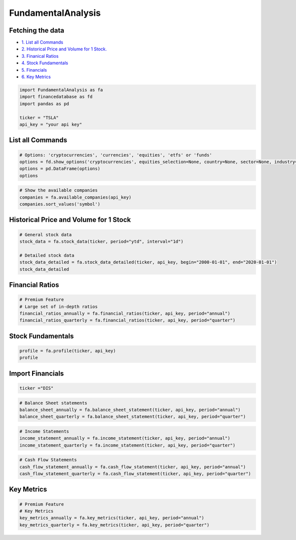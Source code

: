 .. _FundamentalAnalysis:

FundamentalAnalysis
===================


Fetching the data
-----------------

-  `1. List all Commands <#1>`__
-  `2. Historical Price and Volume for 1 Stock. <#2>`__
-  `3. Finanical Ratios <#3>`__
-  `4. Stock Fundamentals <#4>`__
-  `5. Financials <#5>`__
-  `6. Key Metrics <#6>`__

.. code:: ipython3

    import FundamentalAnalysis as fa
    import financedatabase as fd
    import pandas as pd

    ticker = "TSLA"
    api_key = "your api key"

List all Commands
-----------------

.. code:: ipython3

    # Options: 'cryptocurrencies', 'currencies', 'equities', 'etfs' or 'funds'
    options = fd.show_options('cryptocurrencies', equities_selection=None, country=None, sector=None, industry=None)
    options = pd.DataFrame(options)
    options

.. code:: ipython3

    # Show the available companies
    companies = fa.available_companies(api_key)
    companies.sort_values('symbol')

Historical Price and Volume for 1 Stock
---------------------------------------

.. code:: ipython3

    # General stock data
    stock_data = fa.stock_data(ticker, period="ytd", interval="1d")

    # Detailed stock data
    stock_data_detailed = fa.stock_data_detailed(ticker, api_key, begin="2000-01-01", end="2020-01-01")
    stock_data_detailed

Financial Ratios
----------------

.. code:: ipython3

    # Premium Feature
    # Large set of in-depth ratios
    financial_ratios_annually = fa.financial_ratios(ticker, api_key, period="annual")
    financial_ratios_quarterly = fa.financial_ratios(ticker, api_key, period="quarter")

Stock Fundamentals
------------------

.. code:: ipython3

    profile = fa.profile(ticker, api_key)
    profile

Import Financials
-----------------

.. code:: ipython3

    ticker ="DIS"

.. code:: ipython3

    # Balance Sheet statements
    balance_sheet_annually = fa.balance_sheet_statement(ticker, api_key, period="annual")
    balance_sheet_quarterly = fa.balance_sheet_statement(ticker, api_key, period="quarter")

.. code:: ipython3

    # Income Statements
    income_statement_annually = fa.income_statement(ticker, api_key, period="annual")
    income_statement_quarterly = fa.income_statement(ticker, api_key, period="quarter")

.. code:: ipython3

    # Cash Flow Statements
    cash_flow_statement_annually = fa.cash_flow_statement(ticker, api_key, period="annual")
    cash_flow_statement_quarterly = fa.cash_flow_statement(ticker, api_key, period="quarter")

Key Metrics
-----------

.. code:: ipython3

    # Premium Feature
    # Key Metrics
    key_metrics_annually = fa.key_metrics(ticker, api_key, period="annual")
    key_metrics_quarterly = fa.key_metrics(ticker, api_key, period="quarter")
